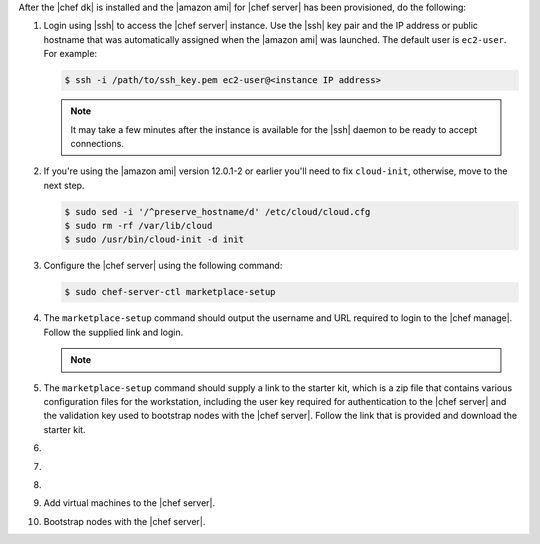 .. The contents of this file are included in multiple topics.
.. This file should not be changed in a way that hinders its ability to appear in multiple documentation sets.


After the |chef dk| is installed and the |amazon ami| for |chef server| has been provisioned, do the following:

#. Login using |ssh| to access the |chef server| instance. Use the |ssh| key pair and the IP address or public hostname that was automatically assigned when the |amazon ami| was launched. The default user is ``ec2-user``. For example:

   .. code-block:: bash

      $ ssh -i /path/to/ssh_key.pem ec2-user@<instance IP address>

   .. note:: It may take a few minutes after the instance is available for the |ssh| daemon to be ready to accept connections.

#. If you're using the |amazon ami| version 12.0.1-2 or earlier you'll need to fix ``cloud-init``, otherwise, move to the next step.

   .. code-block:: bash

      $ sudo sed -i '/^preserve_hostname/d' /etc/cloud/cloud.cfg
      $ sudo rm -rf /var/lib/cloud
      $ sudo /usr/bin/cloud-init -d init

#. Configure the |chef server| using the following command:

   .. code-block:: bash

      $ sudo chef-server-ctl marketplace-setup

#. The ``marketplace-setup`` command should output the username and URL required to login to the |chef manage|. Follow the supplied link and login.

   .. note:: .. include:: ../../includes_notes/includes_notes_chef_aws_ssl.rst

#. The ``marketplace-setup`` command should supply a link to the starter kit, which is a zip file that contains various configuration files for the workstation, including the user key required for authentication to the |chef server| and the validation key used to bootstrap nodes with the |chef server|. Follow the link that is provided and download the starter kit.

#. .. include:: ../../step_install/step_install_aws_chef_server_extract_starter_kit.rst
#. .. include:: ../../step_install/step_install_aws_chef_server_knife_ssl_fetch.rst
#. .. include:: ../../step_install/step_install_aws_chef_server_knife_client_list.rst
#. Add virtual machines to the |chef server|.
#. Bootstrap nodes with the |chef server|.
